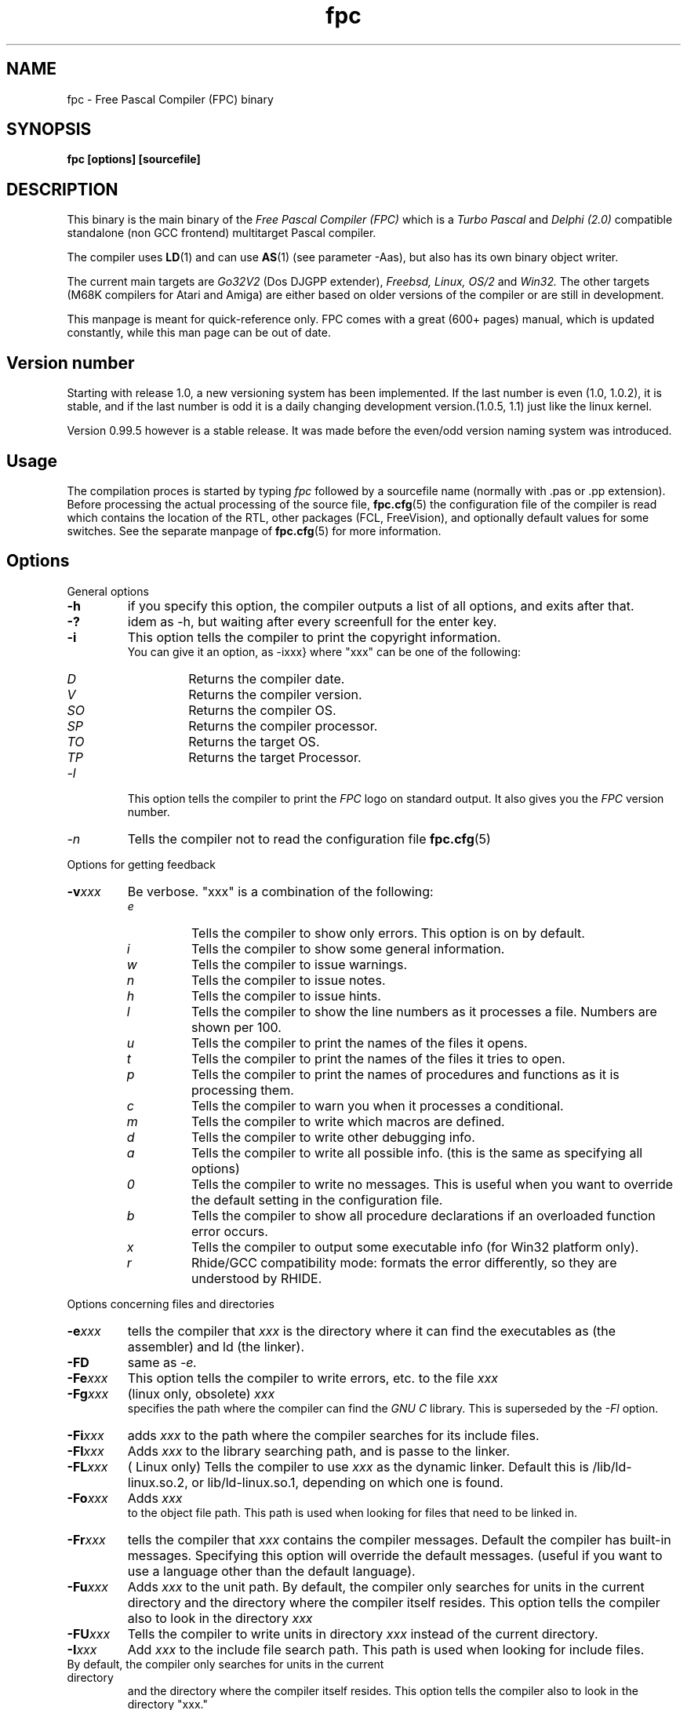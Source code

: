 .TH fpc 1 "23 nov 2001" "Free Pascal" "Free Pascal Compiler"
.SH NAME
fpc \- Free Pascal Compiler (FPC) binary

.SH SYNOPSIS

.B "fpc [options] [sourcefile]"
.BR

.SH DESCRIPTION
This binary is the main binary of the
.I Free Pascal Compiler (FPC)
which is a
.I Turbo Pascal
and
.I Delphi (2.0) 
compatible standalone (non GCC frontend) multitarget Pascal compiler.
.PP
The compiler uses
.BR LD (1)
and can use
.BR AS (1)
(see parameter \-Aas), but also has its own binary object writer.
.PP
The current main targets are
.I Go32V2
(Dos DJGPP extender),
.I Freebsd,
.I Linux,
.I OS/2
and
.I Win32.
The other targets (M68K compilers for Atari and Amiga) are either based on older
versions of the compiler or are still in development.
.PP
This manpage is meant for quick\-reference only. FPC comes with a great (600+ pages)
manual, which is updated constantly, while this man page can be out of date.

.SH Version number

Starting with release 1.0, a new versioning system has been implemented. 
If the last number is even (1.0, 1.0.2), it is stable, and if the last number is 
odd it is a daily changing development version.(1.0.5, 1.1) just like the linux kernel.
.PP
Version 0.99.5 however is a stable release. It was made before the even/odd version
naming system was introduced.

.SH Usage

The compilation proces is started by typing
.I fpc
followed by a sourcefile name (normally with .pas or .pp extension). Before processing the actual processing of the source file,
.BR fpc.cfg (5)
the configuration file of the compiler is read which contains the location of the
RTL, other packages (FCL, FreeVision), and optionally default values for some
switches. See the separate manpage of
.BR fpc.cfg (5)
for more information.

.SH Options

.PP
General options

.TP
.BI \-h
if you specify this option, the compiler outputs a list of all options,
and exits after that.
.TP
.BI \-?
idem as \-h, but waiting after every screenfull for the enter key.
.TP
.BI \-i
This option tells the compiler to print the copyright information.
   You can give it an option, as -ixxx} where "xxx" can be one of the
following:
.RS
.TP
.I D
Returns the compiler date.
.TP
.I V
Returns the compiler version.
.TP
.I SO
Returns the compiler OS.
.TP
.I SP
Returns the compiler processor.
.TP
.I TO
Returns the target OS.
.TP
.I TP
Returns the target Processor.
.RE
.TP
.I -l
This option tells the compiler to print the
.I FPC
logo on standard output. It also gives you the
.I FPC
version number.
.TP
.I -n
Tells the compiler not to read the configuration file
.BR fpc.cfg (5)

.PP
Options for getting feedback
.TP
.BI \-v xxx
Be verbose. "xxx" is a combination of the following:
.RS
.TP
.I e
Tells the compiler to show only errors. This option is on by default.
.TP
.I i
Tells the compiler to show some general information.
.TP
.I w
Tells the compiler to issue warnings.
.TP
.I n
Tells the compiler to issue notes.
.TP
.I h
Tells the compiler to issue hints.
.TP
.I l
Tells the compiler to show the line numbers as it processes a
file. Numbers are shown per 100.
.TP
.I u
Tells the compiler to print the names of the files it opens.
.TP
.I t
Tells the compiler to print the names of the files it tries
to open.
.TP
.I p
Tells the compiler to print the names of procedures and
functions as it is processing them.
.TP
.I c
Tells the compiler to warn you when it processes a
conditional.
.TP
.I m
Tells the compiler to write which macros are defined.
.TP
.I d
Tells the compiler to write other debugging info.
.TP
.I a
Tells the compiler to write all possible info. (this is the
same as specifying all options)
.TP
.I 0
Tells the compiler to write no messages. This is useful when
you want to override the default setting in the configuration file.
.TP
.I b
Tells the compiler to show all procedure declarations if an
overloaded function error occurs.
.TP
.I x
Tells the compiler to output some executable info (for Win32
platform only).
.TP
.I r
Rhide/GCC compatibility mode: formats the error differently, so they
are understood by RHIDE.
.RE
.PP
Options concerning files and directories
.TP
.BI -e xxx
tells the compiler that 
.I xxx
is the directory where it can find the executables as (the assembler) and 
ld (the linker).
.TP
.BI \-FD
same as
.I \-e.
.TP
.BI \-Fe xxx
This option tells the compiler to write errors, etc. to
the file 
.I xxx
.
.TP
.BI \-Fg xxx
(linux only, obsolete) 
.I xxx
 specifies the path where the compiler can find the
.I GNU C
library. This is superseded by the
.I \-Fl
option.
.TP
.BI \-Fi xxx
adds 
.I xxx
to the path where the compiler searches for its include files.
.TP
.BI \-Fl xxx
Adds 
.I xxx
to the library searching path, and is passe to the linker.
.TP
.BI \-FL xxx
( Linux only) Tells the compiler to use 
.I xxx
as the dynamic linker. Default this is /lib/ld-linux.so.2, or
lib/ld-linux.so.1, depending on which one is found.
.TP
.BI \-Fo xxx
Adds 
.I xxx
 to the object file path. This path is used
when looking for files that need to be linked in.
.TP
.BI \-Fr xxx
tells the compiler that 
.I xxx
contains the compiler messages. Default the compiler has built-in 
messages. Specifying this option will override the default messages.
(useful if you want to use a language other than the default language).
.TP
.BI \-Fu xxx
Adds
.I xxx
to the unit path.
By default, the compiler only searches for units in the current directory
and the directory where the compiler itself resides. This option tells the
compiler also to look in the directory 
.I xxx
\.
.TP
.BI \-FU xxx
Tells the compiler to write units in directory 
.I xxx
instead of the current directory.
.TP
.BI \-I xxx
Add 
.I xxx
to the include file search path.
This path is used when looking for include files.
.TP
By default, the compiler only searches for units in the current directory
and the directory where the compiler itself resides. This option tells the
compiler also to look in the directory "xxx."

.PP Options controlling the kind of output
for more information on these options, see also the programmers manual.
.TP
.BI \-a
Tells the compiler not to delete the assembler file.
This also counts for the (possibly) generated batch script.
.TP
.BI \-al
Tells the compiler to include the sourcecode lines
in the assembler file as comments. This feature is still experimental, and
should be used with caution.
.TP
.BI -A xxx
specifies what kind of assembler should be generated . Here
.I xxx
is one of the following :
.RS
.TP
.I AS
A unix .o (object) file, using
.I GNU AS
.TP
.I nasmcoff
a coff file using the
.I nasm
assembler.
.TP
.I nasmelf
a ELF32 file (LINUX only) using the
.I nasm
assembler.
.TP
.I nasmonj
a obj file  using the
.I nasm
assembler.
.TP
.I masm
An obj file using the Microsoft
.I masm
assembler.
.TP
.I tasm
An obj file using the Borland
.I tasm
assembler.
.RE

.TP
.BI \-CD
Create dynamic library.
.TP
.BI \-Ch xxx
Reserves 
.I xxx
bytes heap. 
.I xxx
should be between 1024 and 67107840.
.TP
.BI \-Ci
Generate Input/Output checking code.
.TP
.BI \-Cn
Omit the linking stage.
.TP
.BI \-Co
Generate Integer overflow checking code.
.TP
.BI \-Cr
Generate Range checking code.
.TP
.BI \-Cs xxx
Set stack size to 
.I xxx
bytes.
.TP
.BI \-CS
Create static library.
.TP
.BI \-Ct
generate stack checking code.
.TP
.BI \-Cx
Use smartlinking when compiling and linking units.
.TP
.BI \-d xxx
Define the symbol name 
.I xxx
This can be used to conditionally compile parts of your code.

.TP
.BI \-E
Same as -Cn.
.TP
.BI \-g
Generate debugging information for debugging with
.I GDB

.TP
.BI \-gg
idem as 
.B -g.
.TP
.BI \-gd
generate debugging info for dbx.
.TP
.BI \-gh
use the heaptrc unit (see the units part of the FPC manual).
.TP
.BI \-O xxx
optimize the compiler's output; 
.I xxx
can have one of the following values :
.RS
.TP
.I g
optimize for size, try to generate smaller code.
.TP
.I G
optimize for time, try to generate faster code (default).
.TP
.I r
keep certain variables in registers (experimental, use with caution).
.TP
.I u
uncertain optimizations
.TP
.I 1
Level 1 optimizations (quick optimizations).
.TP
.I 2
Level 2 optimizations (-O1 plus some slower optimizations).
.TP
.I 3
Level 3 optimizations (-O2 plus -Ou).
.TP
.I Pn
Specify processor : n can be one of
.RS
.TP
.I 1
optimize for 386/486
.TP
.I 2
optimize for Pentium/PentiumMMX (tm)
.TP
.I 3
optimizations for PentiumPro / P-II / Cyrix 6x86 / K6 (tm)
.RE

The exact effect of these effects can be found in the programmers part of the manual.
.RE
.TP
.BI \-o xxx
Tells the compiler to use 
.I xxx
as the name of the output file (executable). Only with programs.
.TP
.BI \-pg
Generate profiler code for gprof.
.TP
.BI \-s
Tells the compiler not to call the assembler and linker.
Instead, the compiler writes a script, PPAS.BAT under DOS, or
ppas.sh under Linux, which can then be executed to produce an
executable.
.TP
.BI \-T xxx
Specifies the target operating system. 
.I xxx
can be one of the following:
.RS
.TP
.I GO32V1
DOS and version 1 of the DJ DELORIE extender (no longer maintained).
.TP
.I GO32V2
DOS and version 2 of the DJ DELORIE extender.
.TP
.I LINUX
Linux.
.TP
.I OS2
OS/2 using EMX
.TP
.I WIN32
Windows 32 bit.
.TP
.I BeOS
BeOS 80x86
.RE
.TP
.BI -u xxx
undefine the symbol 
.I xxx
\. This is the opposite of the 
.B \-d 
option.
.TP
.BI \-u xxx
Undefine symbol 
.I xxx
\.
.TP
.BI \-X x
Executable options. These tell the compiler what
kind of executable should be generated. the parameter 
.I x
can be one of the following:
.RS
.TP
.I c
(Linux only, obsolete) Link with the C library. You should only use this when
you start to port Free Pascal to another operating system.
.TP
.I D
Link with dynamic libraries (defines the FPC_LINK_DYNAMIC symbol)
.TP
.I s
Strip the symbols from the executable.
.TP
.I S
Link with static libraries (defines th FPC_LINK_STATIC symbol)
.RE

.PP
Options concerning the sources (language options)
for more information on these options, see also Programmers Manual
.TP
.BI \-R xxx
Specifies what assembler you use in your "asm" assembler code
blocks. Here 
.I xxx
is one of the following:
.RS
.TP
.I att
Asm blocks contain AT&T assembler.
.TP
.I intel
Asm blocks contain Intel assembler.
.TP
.I direct
Asm blocks should be copied as-is in the assembler
file.
.RE
.TP
.BI \-S2
Switch on Delphi 2 extensions.
.TP
.BI \-Sc
Support C-style operators, i.e. *=, +=, /= and -=.
.TP
.BI \-Sd
tells the compiler to dispose asmlists. This uses less memory,
but is slower.
.TP
.BI \-Se
The compiler stops after the first error. Normally,
the compiler tries to continue compiling after an error, until 50 errors are
reached, or a fatal error is reached, and then it stops. With this switch,
the compiler will stop after the first error.
.TP
.BI \-Sg
Support the label and goto commands.
.TP
.BI \-Si
Support C++ style INLINE.
.TP
.BI \-Sm
Support C-style macros.
.TP
.BI \-So
Try to be Borland TP 7.0 compatible (no function
overloading etc.).
.TP
.BI \-Sp
Try to be
.I GPC (GNU Pascal Compiler)
compatible.
.TP
.BI \-Ss
The name of constructors must be "init", and the
name of destructors should be "done".
.TP
.BI \-St
Allow the "static" keyword in objects.
.TP
.BI \-Un
Do not check the unit name. Normally, the unit name
is the same as the filename. This option allows both to be different.
.TP
.BI \-Us
Compile a system unit. This option causes the
compiler to define only some very basic types.

.SH SEE ALSO
.BR  fpc.cfg (5)
.BR  ppdep (1)
.BR  ppudump (1)
.BR  ppumove (1)
.BR  ptop (1)
.BR  h2pas (1)
.BR  ld (1)
.BR  as (1)

